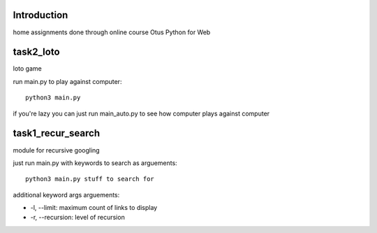 Introduction
^^^^^^^^^^^^^^^^^^^^^^^^^
home assignments done through online course Otus Python for Web

task2_loto
^^^^^^^^^^^^^^^^^^^^^^^^^
loto game

run main.py to play against computer: ::

    python3 main.py

if you're lazy you can just run main_auto.py to see how computer plays against
computer


task1_recur_search
^^^^^^^^^^^^^^^^^^^^^^^^^
module for recursive googling

just run main.py with keywords to search as arguements: ::

    python3 main.py stuff to search for

additional keyword args arguements:

* -l, --limit: maximum count of links to display
* -r, --recursion: level of recursion
